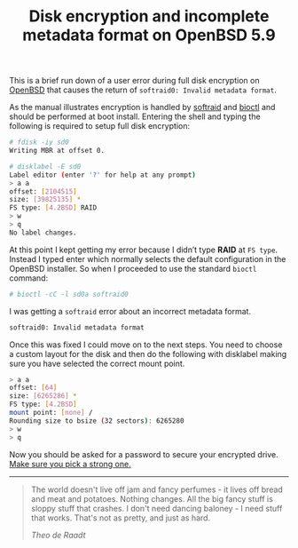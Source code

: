 
#+TITLE: Disk encryption and incomplete metadata format on OpenBSD 5.9


This is a brief run down of a user error during full disk encryption on [[https://en.wikipedia.org/wiki/OpenBSD][OpenBSD]] that 
causes the return of ~softraid0: Invalid metadata format~.

As the manual illustrates encryption is handled by [[http://man.openbsd.org/softraid][softraid]] and [[http://man.openbsd.org/OpenBSD-6.0/bioctl.8][bioctl]] and should be performed at boot install. 
Entering the shell and typing the following is required to setup full disk encryption:


#+BEGIN_SRC sh
    # fdisk -iy sd0
    Writing MBR at offset 0.

    # disklabel -E sd0
    Label editor (enter '?' for help at any prompt)
    > a a
    offset: [2104515]
    size: [39825135] *
    FS type: [4.2BSD] RAID
    > w
    > q
    No label changes.
#+END_SRC


At this point I kept getting my error because I didn’t type **RAID** at ~FS type~. Instead I typed enter which normally selects the default configuration in the OpenBSD installer.  
So when I proceeded to use the standard ~bioctl~ command:  

#+BEGIN_SRC sh
    # bioctl -cC -l sd0a softraid0
#+END_SRC

I was getting a ~softraid~ error about an incorrect metadata format.

#+BEGIN_SRC sh
    softraid0: Invalid metadata format
#+END_SRC

Once this was fixed I could move on to the next steps. You need to choose a custom layout for the disk and then do the following with disklabel making sure you have selected the correct mount point.

#+BEGIN_SRC sh
    > a a
    offset: [64]
    size: [6265286] *
    FS type: [4.2BSD]
    mount point: [none] /
    Rounding size to bsize (32 sectors): 6265280
    > w
    > q
#+END_SRC

Now you should be asked for a password to secure your encrypted
drive. [[https://www.xkcd.com/936/][Make sure you pick a strong one.]]  

-----

#+BEGIN_QUOTE
 The world doesn't live off jam and fancy perfumes - it lives off bread and meat and potatoes. 
 Nothing changes. All the big fancy stuff is sloppy stuff that crashes. I don't need dancing 
 baloney - I need stuff that works. That's not as pretty, and just as
 hard.
   
/Theo de Raadt/
#+END_QUOTE



